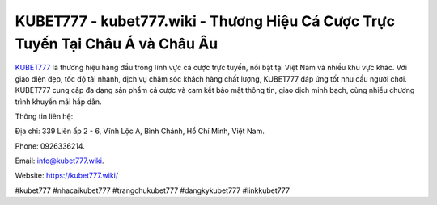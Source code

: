 KUBET777 - kubet777.wiki - Thương Hiệu Cá Cược Trực Tuyến Tại Châu Á và Châu Âu
===================================

`KUBET777 <https://kubet777.wiki/>`_ là thương hiệu hàng đầu trong lĩnh vực cá cược trực tuyến, nổi bật tại Việt Nam và nhiều khu vực khác. Với giao diện đẹp, tốc độ tải nhanh, dịch vụ chăm sóc khách hàng chất lượng, KUBET777 đáp ứng tốt nhu cầu người chơi. KUBET777 cung cấp đa dạng sản phẩm cá cược và cam kết bảo mật thông tin, giao dịch minh bạch, cùng nhiều chương trình khuyến mãi hấp dẫn.

Thông tin liên hệ: 

Địa chỉ: 339 Liên ấp 2 - 6, Vĩnh Lộc A, Bình Chánh, Hồ Chí Minh, Việt Nam. 

Phone: 0926336214. 

Email: info@kubet777.wiki. 

Website: https://kubet777.wiki/

#kubet777 #nhacaikubet777 #trangchukubet777 #dangkykubet777 #linkkubet777
